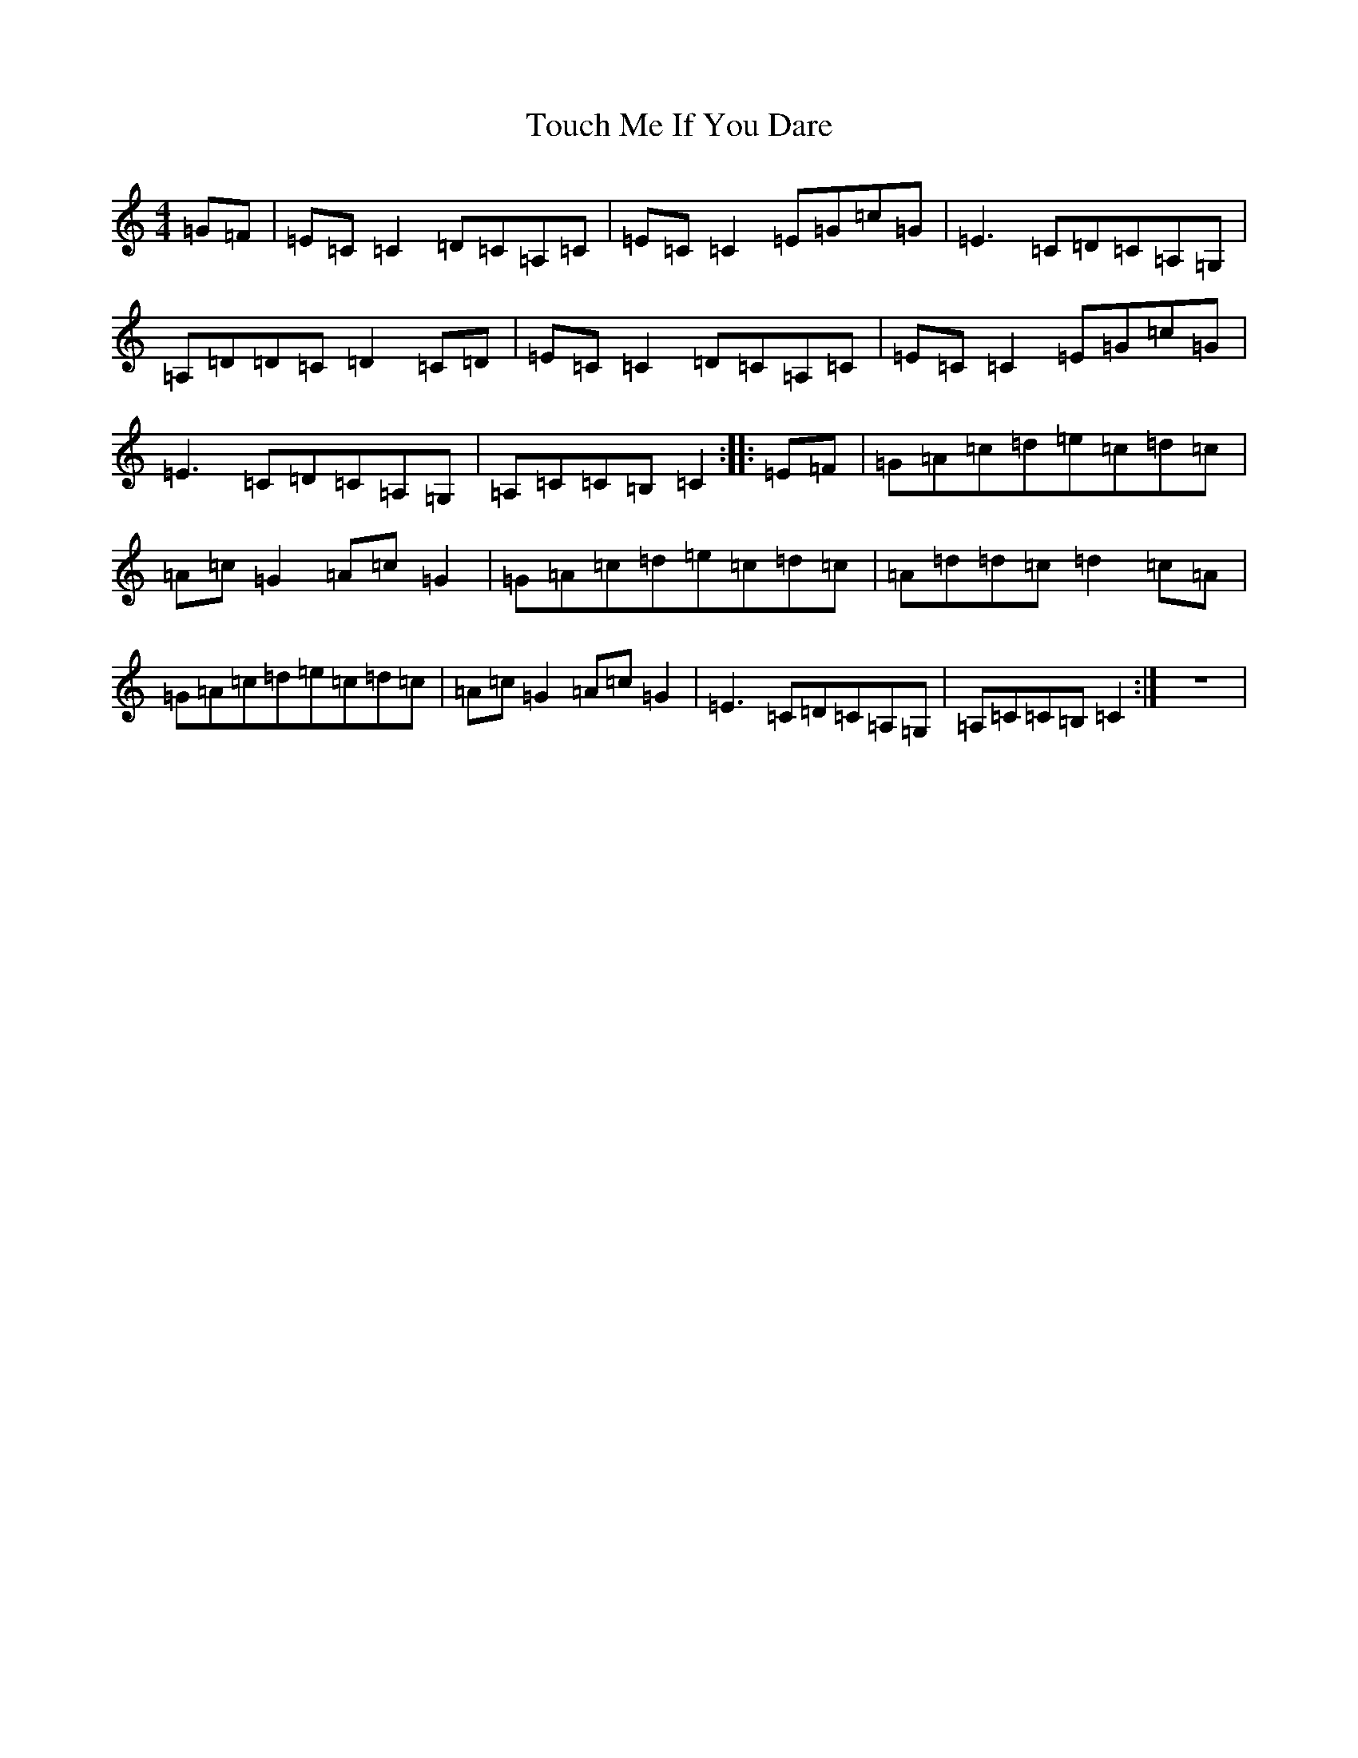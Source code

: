 X: 21416
T: Touch Me If You Dare
S: https://thesession.org/tunes/596#setting596
Z: G Major
R: reel
M:4/4
L:1/8
K: C Major
=G=F|=E=C=C2=D=C=A,=C|=E=C=C2=E=G=c=G|=E3=C=D=C=A,=G,|=A,=D=D=C=D2=C=D|=E=C=C2=D=C=A,=C|=E=C=C2=E=G=c=G|=E3=C=D=C=A,=G,|=A,=C=C=B,=C2:||:=E=F|=G=A=c=d=e=c=d=c|=A=c=G2=A=c=G2|=G=A=c=d=e=c=d=c|=A=d=d=c=d2=c=A|=G=A=c=d=e=c=d=c|=A=c=G2=A=c=G2|=E3=C=D=C=A,=G,|=A,=C=C=B,=C2:|z8|